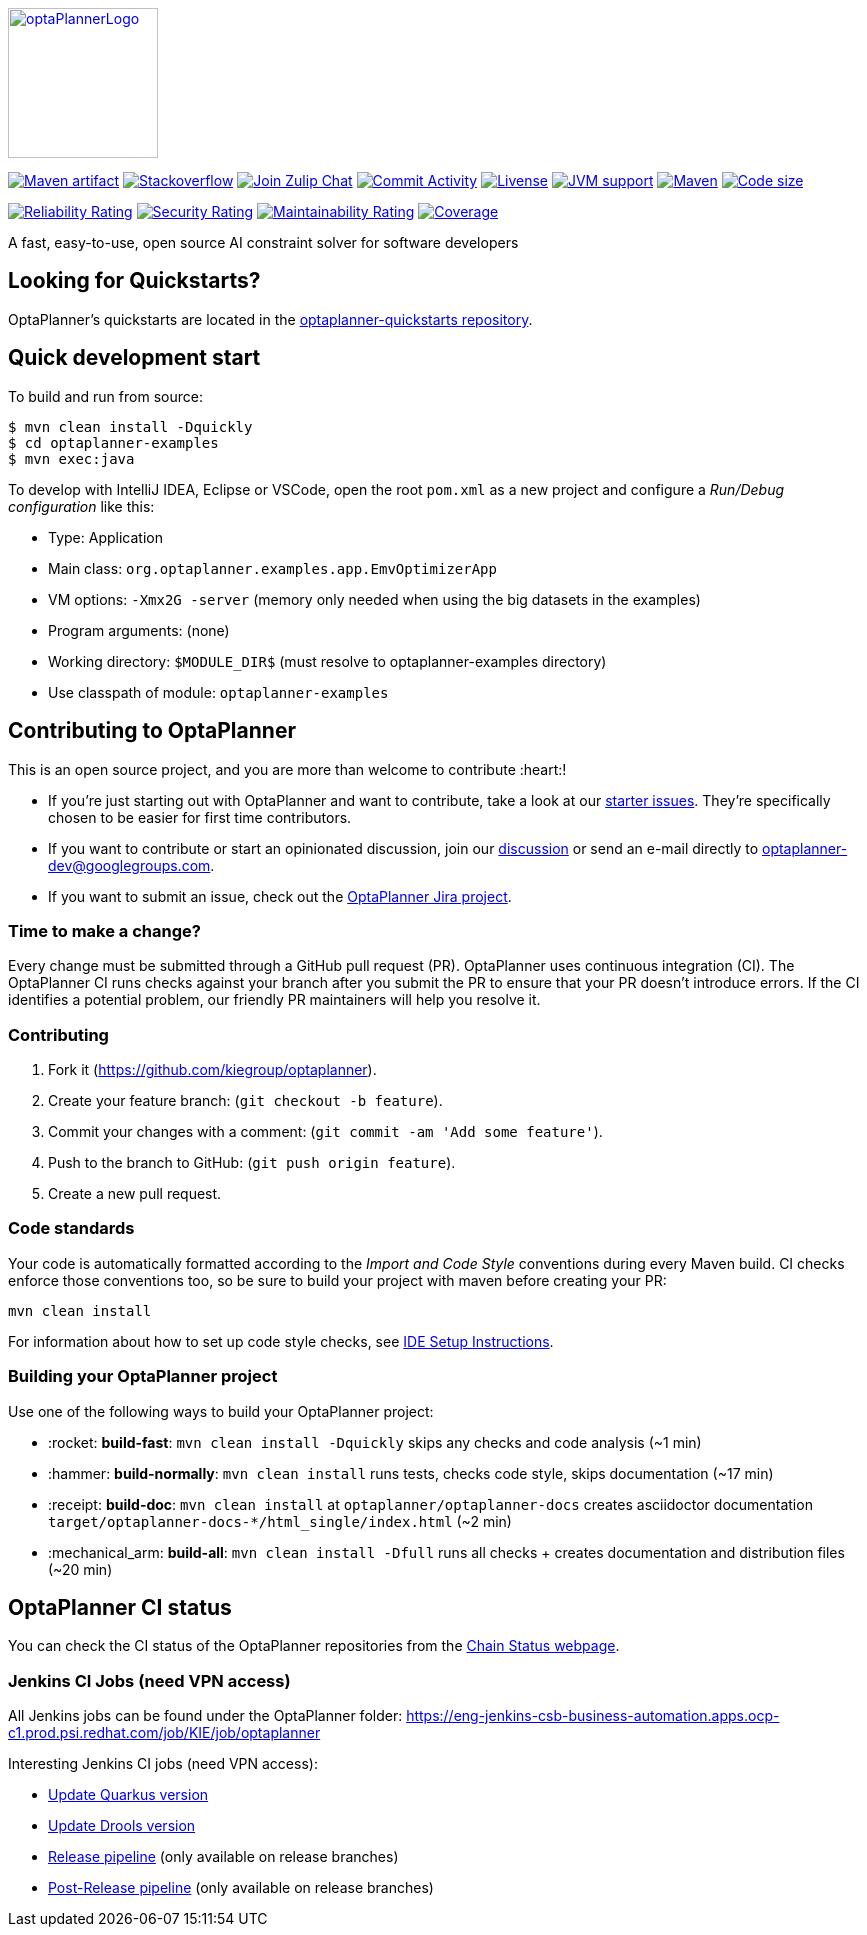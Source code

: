 :projectKey: org.optaplanner:optaplanner
:sonarBadge: image:https://sonarcloud.io/api/project_badges/measure?project={projectKey}
:sonarLink: link="https://sonarcloud.io/dashboard?id={projectKey}"

:branch: main

:jenkinsUrl: https://eng-jenkins-csb-business-automation.apps.ocp-c1.prod.psi.redhat.com/job/KIE/job/optaplanner
:branchJenkinsUrl: {jenkinsUrl}/job/{branch}
:toolsFolderJenkinsUrl: {branchJenkinsUrl}/job/tools
:releaseFolderJenkinsUrl: {branchJenkinsUrl}/job/release

image::optaplanner-docs/src/modules/ROOT/images/shared/optaPlannerLogo.png[link="https://www.optaplanner.org/",OptaPlanner,150,150,align="center"]

image:https://img.shields.io/maven-central/v/org.optaplanner/optaplanner-bom?logo=apache-maven&style=for-the-badge["Maven artifact", link="https://ossindex.sonatype.org/component/pkg:maven/org.optaplanner/optaplanner-bom"]
image:https://img.shields.io/badge/stackoverflow-ask_question-orange.svg?logo=stackoverflow&style=for-the-badge["Stackoverflow", link="https://stackoverflow.com/questions/tagged/optaplanner"]
image:https://img.shields.io/badge/zulip-join_chat-brightgreen.svg?logo=zulip&style=for-the-badge[
"Join Zulip Chat", link="https://kie.zulipchat.com/#narrow/stream/232679-optaplanner"]
image:https://img.shields.io/github/commit-activity/m/kiegroup/optaplanner?label=commits&style=for-the-badge["Commit Activity", link="https://github.com/kiegroup/optaplanner/pulse"]
image:https://img.shields.io/github/license/kiegroup/optaplanner?style=for-the-badge&logo=apache["Livense", link="https://www.apache.org/licenses/LICENSE-2.0"]
image:https://img.shields.io/badge/JVM-11--17-brightgreen.svg?style=for-the-badge["JVM support", link="https://github.com/kiegroup/optaplanner/actions/workflows/pull_request.yml"]
image:https://img.shields.io/badge/Maven-3.x-blue?style=for-the-badge["Maven",link="https://maven.apache.org/install.html"]
image:https://img.shields.io/github/languages/code-size/kiegroup/optaplanner?style=for-the-badge["Code size", link="https://github.com/kiegroup/optaplanner/actions/workflows/pull_request.yml"]

{sonarBadge}&style=for-the-badge&metric=reliability_rating["Reliability Rating", {sonarLink}]
{sonarBadge}&metric=security_rating["Security Rating", {sonarLink}]
{sonarBadge}&metric=sqale_rating["Maintainability Rating", {sonarLink}]
{sonarBadge}&metric=coverage["Coverage", {sonarLink}]

A fast, easy-to-use, open source AI constraint solver for software developers

== Looking for Quickstarts?

OptaPlanner's quickstarts are located in the https://github.com/kiegroup/optaplanner-quickstarts[optaplanner-quickstarts repository].

== Quick development start

To build and run from source:

----
$ mvn clean install -Dquickly
$ cd optaplanner-examples
$ mvn exec:java
----

To develop with IntelliJ IDEA, Eclipse or VSCode, open the root `pom.xml` as a new project
and configure a _Run/Debug configuration_ like this:

* Type: Application
* Main class: `org.optaplanner.examples.app.EmvOptimizerApp`
* VM options: `-Xmx2G -server` (memory only needed when using the big datasets in the examples)
* Program arguments: (none)
* Working directory: `$MODULE_DIR$` (must resolve to optaplanner-examples directory)
* Use classpath of module: `optaplanner-examples`

== Contributing to OptaPlanner

This is an open source project, and you are more than welcome to contribute :heart:!


* If you're just starting out with OptaPlanner and want to contribute,
take a look at our https://issues.redhat.com/issues/?jql=project%20%3D%20PLANNER%20AND%20status%20in%20(Open%2C%20Reopened)%20AND%20labels%20%3D%20starter%20ORDER%20BY%20priority%20DESC[starter issues].
They're specifically chosen to be easier for first time contributors.

* If you want to contribute or start an opinionated discussion, join our https://groups.google.com/g/optaplanner-dev[discussion] or send an e-mail directly to optaplanner-dev@googlegroups.com.

* If you want to submit an issue, check out the https://issues.redhat.com/projects/PLANNER/issues[OptaPlanner Jira project].

=== Time to make a change?

Every change must be submitted through a GitHub pull request (PR). OptaPlanner uses continuous integration (CI). The OptaPlanner CI  runs checks against your branch after you submit the PR to ensure that your PR doesn't introduce errors. If the CI identifies a potential problem, our friendly PR maintainers will help you resolve it.

=== Contributing

. Fork it (https://github.com/kiegroup/optaplanner).
. Create your feature branch: (`git checkout -b feature`).
. Commit your changes with a comment: (`git commit -am 'Add some feature'`).
. Push to the branch to GitHub: (`git push origin feature`).
. Create a new pull request.

=== Code standards

Your code is automatically formatted according to the _Import and Code Style_ conventions during every Maven build. CI checks enforce those conventions too, so be sure to build your project with maven before creating your PR:
----
mvn clean install
----
For information about how to set up code style checks, see https://github.com/kiegroup/optaplanner/blob/main/build/optaplanner-ide-config/ide-configuration.adoc[IDE Setup Instructions].

=== Building your OptaPlanner project

Use one of the following ways to build your OptaPlanner project:

- :rocket: *build-fast*: `mvn clean install -Dquickly` skips any checks and code analysis (~1 min)

- :hammer: *build-normally*: `mvn clean install` runs tests, checks code style, skips documentation  (~17 min)

- :receipt: *build-doc*: `mvn clean install` at `optaplanner/optaplanner-docs` creates asciidoctor documentation `target/optaplanner-docs-*/html_single/index.html` (~2 min)

- :mechanical_arm: *build-all*: `mvn clean install -Dfull` runs all checks + creates documentation and distribution files (~20 min)

== OptaPlanner CI status

You can check the CI status of the OptaPlanner repositories from the https://kiegroup.github.io/optaplanner/[Chain Status webpage].

=== Jenkins CI Jobs (need VPN access) ===

All Jenkins jobs can be found under the OptaPlanner folder: {jenkinsUrl}

Interesting Jenkins CI jobs (need VPN access):

- {toolsFolderJenkinsUrl}/job/update-quarkus-all/[Update Quarkus version]
- {toolsFolderJenkinsUrl}/job/update-drools-optaplanner/[Update Drools version]
- {releasefolderjenkinsurl}/job/optaplanner-release[Release pipeline] (only available on release branches)
- {releasefolderjenkinsurl}/job/optaplanner-post-release[Post-Release pipeline] (only available on release branches)